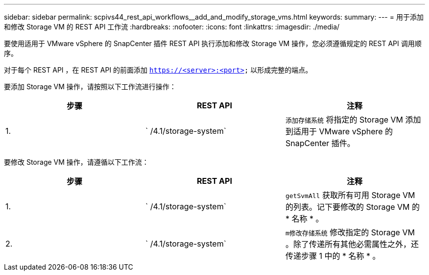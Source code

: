 ---
sidebar: sidebar 
permalink: scpivs44_rest_api_workflows__add_and_modify_storage_vms.html 
keywords:  
summary:  
---
= 用于添加和修改 Storage VM 的 REST API 工作流
:hardbreaks:
:nofooter: 
:icons: font
:linkattrs: 
:imagesdir: ./media/


[role="lead"]
要使用适用于 VMware vSphere 的 SnapCenter 插件 REST API 执行添加和修改 Storage VM 操作，您必须遵循规定的 REST API 调用顺序。

对于每个 REST API ，在 REST API 的前面添加 `https://<server>:<port>` 以形成完整的端点。

要添加 Storage VM 操作，请按照以下工作流进行操作：

|===
| 步骤 | REST API | 注释 


| 1. | ` /4.1/storage-system` | `添加存储系统` 将指定的 Storage VM 添加到适用于 VMware vSphere 的 SnapCenter 插件。 
|===
要修改 Storage VM 操作，请遵循以下工作流：

|===
| 步骤 | REST API | 注释 


| 1. | ` /4.1/storage-system` | `getSvmAll` 获取所有可用 Storage VM 的列表。记下要修改的 Storage VM 的 * 名称 * 。 


| 2. | ` /4.1/storage-system` | `m修改存储系统` 修改指定的 Storage VM 。除了传递所有其他必需属性之外，还传递步骤 1 中的 * 名称 * 。 
|===